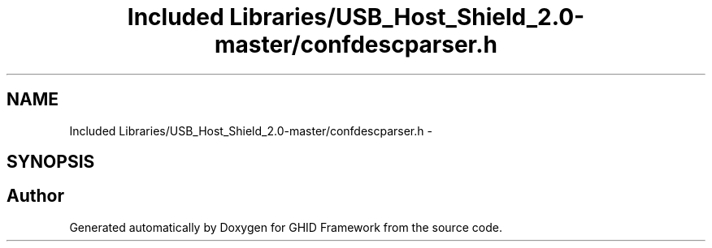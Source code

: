 .TH "Included Libraries/USB_Host_Shield_2.0-master/confdescparser.h" 3 "Sun Mar 30 2014" "Version version 2.0" "GHID Framework" \" -*- nroff -*-
.ad l
.nh
.SH NAME
Included Libraries/USB_Host_Shield_2.0-master/confdescparser.h \- 
.SH SYNOPSIS
.br
.PP
.SH "Author"
.PP 
Generated automatically by Doxygen for GHID Framework from the source code\&.
